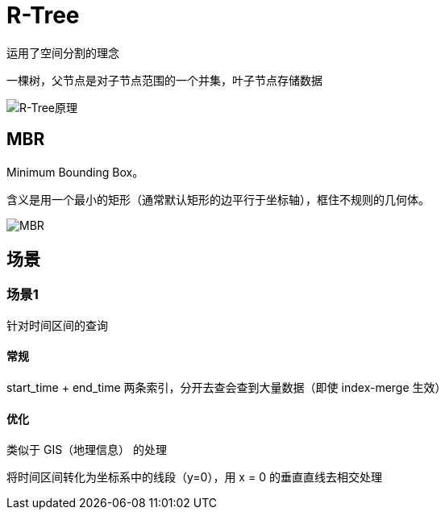 
= R-Tree

运用了空间分割的理念

一棵树，父节点是对子节点范围的一个并集，叶子节点存储数据

image::v2-d6527a3dd1cfba5f6b963a6e4ad50da2_1440w.png[R-Tree原理]

== MBR

Minimum Bounding Box。

含义是用一个最小的矩形（通常默认矩形的边平行于坐标轴），框住不规则的几何体。

image::image-2021-08-23-11-08-30-425.png[MBR]

== 场景

=== 场景1

针对时间区间的查询

==== 常规

start_time + end_time 两条索引，分开去查会查到大量数据（即使 index-merge 生效）

==== 优化

类似于 GIS（地理信息） 的处理

将时间区间转化为坐标系中的线段（y=0），用 x = 0 的垂直直线去相交处理
